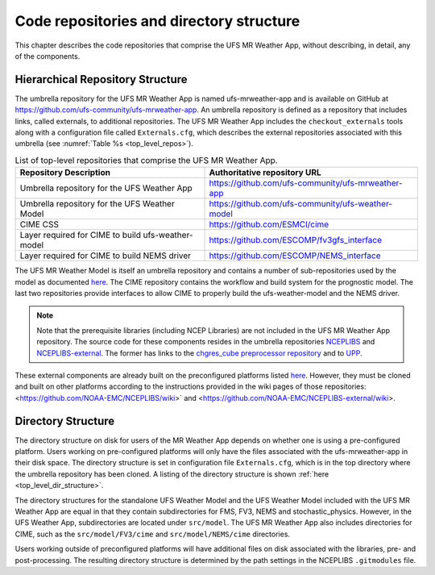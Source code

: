 .. _repos_and_directories:

=========================================
Code repositories and directory structure
=========================================

This chapter describes the code repositories that comprise the UFS MR Weather App,
without describing, in detail, any of the components.

Hierarchical Repository Structure
---------------------------------

The umbrella repository for the UFS MR Weather App is named ufs-mrweather-app and is
available on GitHub at https://github.com/ufs-community/ufs-mrweather-app. An umbrella
repository is defined as a repository that includes links, called externals, to additional
repositories.  The UFS MR Weather App includes the ``checkout_externals`` tools along with a
configuration file called ``Externals.cfg``, which describes the external repositories
associated with this umbrella (see :numref:`Table %s <top_level_repos>`).

.. _top_level_repos:

.. table::  List of top-level repositories that comprise the UFS MR Weather App.

   +----------------------------+---------------------------------------------------------+
   | **Repository Description** | **Authoritative repository URL**                        |
   +============================+=========================================================+
   | Umbrella repository for    | https://github.com/ufs-community/ufs-mrweather-app      |
   | the UFS Weather App        |                                                         |
   +----------------------------+---------------------------------------------------------+
   | Umbrella repository for    | https://github.com/ufs-community/ufs-weather-model      |
   | the UFS Weather Model      |                                                         |
   +----------------------------+---------------------------------------------------------+
   | CIME CSS                   | https://github.com/ESMCI/cime                           |
   +----------------------------+---------------------------------------------------------+
   | Layer required for CIME to | https://github.com/ESCOMP/fv3gfs_interface              |
   | build ufs-weather-model    |                                                         |
   +----------------------------+---------------------------------------------------------+
   | Layer required for CIME to | https://github.com/ESCOMP/NEMS_interface                |
   | build NEMS driver          |                                                         |
   +----------------------------+---------------------------------------------------------+

The UFS MR Weather Model is itself an umbrella repository and contains a number of sub-repositories
used by the model as documented `here
<https://ufs-mr-weather-app.readthedocs.io/projects/ufs-weather-model/en/latest/CodeOverview.html>`_.
The CIME repository contains the workflow and build system for the prognostic model.  The last
two repositories provide interfaces to allow CIME to properly build the ufs-weather-model and the NEMS driver.

.. note::

   Note that the prerequisite libraries (including NCEP Libraries) are not included in the UFS MR
   Weather App repository.  The source code for these components resides in the umbrella
   repositories `NCEPLIBS <https://github.com/NOAA-EMC/NCEPLIBS>`_ and
   `NCEPLIBS-external <https://github.com/NOAA-EMC/NCEPLIBS-external>`_. The former has links to the
   `chgres_cube preprocessor repository <https://github.com/NOAA-EMC/UFS_UTILS>`_ and to `UPP
   <https://github.com/NOAA-EMC/EMC_post>`_.

These external components are already built on the preconfigured platforms
listed `here <https://github.com/ufs-community/ufs/wiki/Supported-Platforms-and-Compilers>`_.
However, they must be cloned and built on other platforms according to the instructions provided in the
wiki pages of those repositories: <https://github.com/NOAA-EMC/NCEPLIBS/wiki>` and
<https://github.com/NOAA-EMC/NCEPLIBS-external/wiki>.

Directory Structure
-------------------

The directory structure on disk for users of the MR Weather App depends on whether one is using
a pre-configured platform. Users working on pre-configured platforms will only have the
files associated with the ufs-mrweather-app in their disk space. The directory structure is set
in configuration file ``Externals.cfg``, which is in the top directory where the umbrella repository
has been cloned. A listing of the directory structure is shown :ref:`here <top_level_dir_structure>`.

The directory structures for the standalone UFS Weather Model and the UFS Weather Model included with
the UFS MR Weather App are equal in that they contain subdirectories for FMS, FV3, NEMS and
stochastic_physics. However, in the UFS Weather App, subdirectories are located under ``src/model``.
The UFS MR Weather App also includes directories for CIME, such as the ``src/model/FV3/cime`` and
``src/model/NEMS/cime`` directories.

Users working outside of preconfigured platforms will have additional files on disk associated with
the libraries, pre- and post-processing.  The resulting directory structure is determined by the path
settings in the NCEPLIBS ``.gitmodules`` file.
